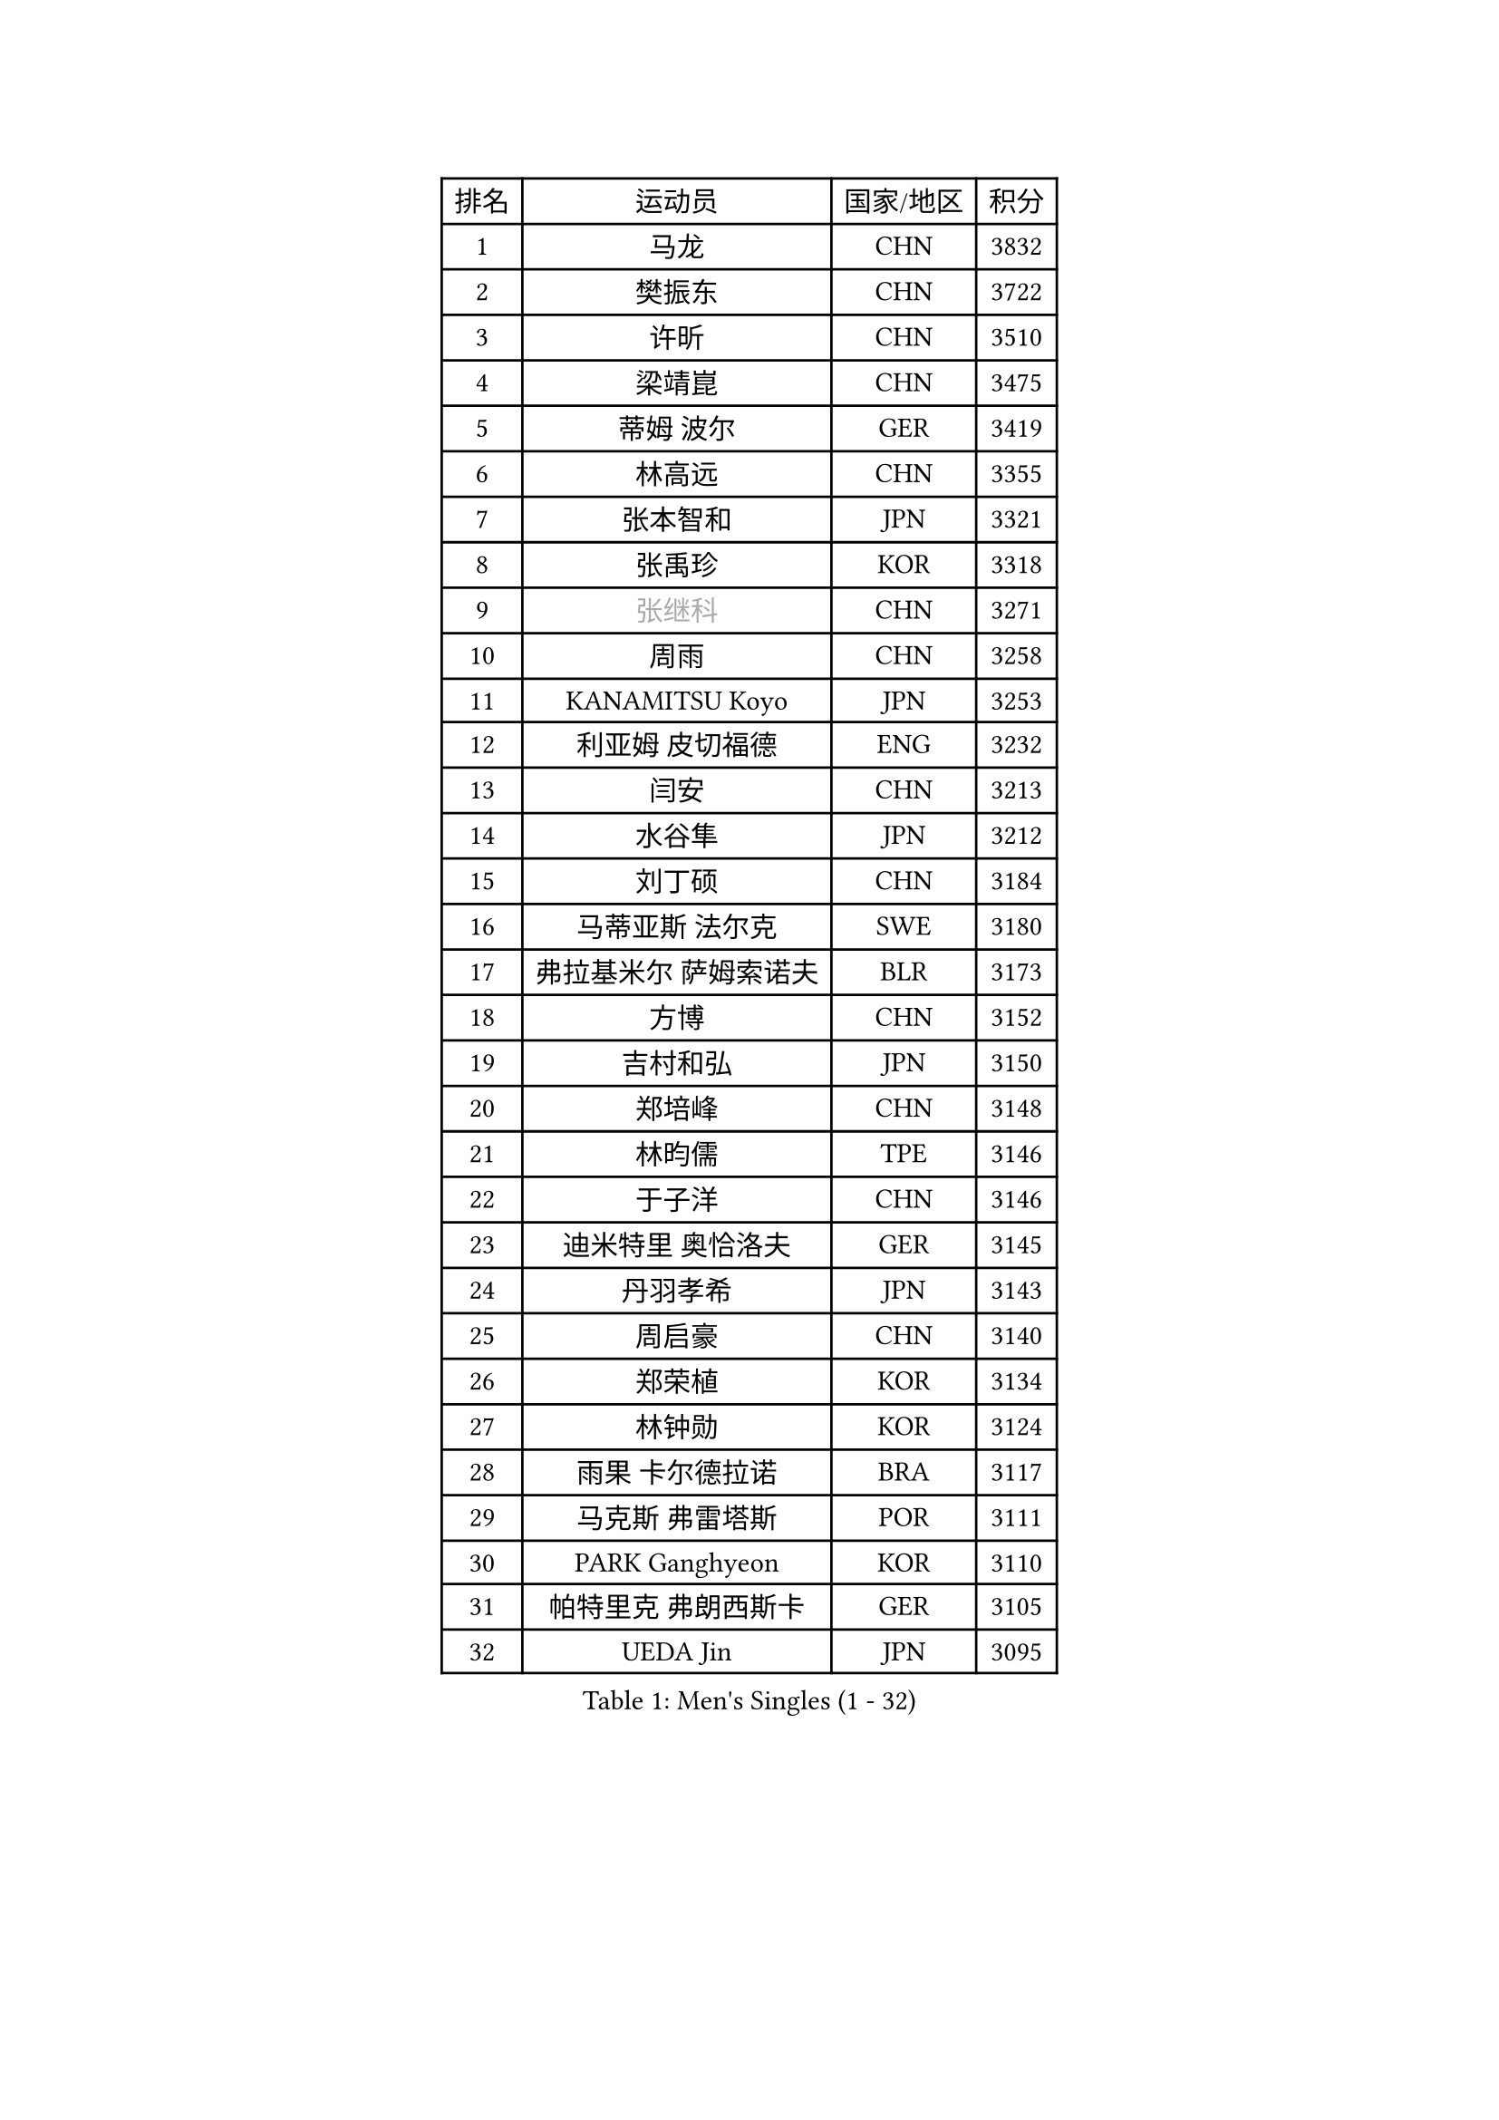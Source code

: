 
#set text(font: ("Courier New", "NSimSun"))
#figure(
  caption: "Men's Singles (1 - 32)",
    table(
      columns: 4,
      [排名], [运动员], [国家/地区], [积分],
      [1], [马龙], [CHN], [3832],
      [2], [樊振东], [CHN], [3722],
      [3], [许昕], [CHN], [3510],
      [4], [梁靖崑], [CHN], [3475],
      [5], [蒂姆 波尔], [GER], [3419],
      [6], [林高远], [CHN], [3355],
      [7], [张本智和], [JPN], [3321],
      [8], [张禹珍], [KOR], [3318],
      [9], [#text(gray, "张继科")], [CHN], [3271],
      [10], [周雨], [CHN], [3258],
      [11], [KANAMITSU Koyo], [JPN], [3253],
      [12], [利亚姆 皮切福德], [ENG], [3232],
      [13], [闫安], [CHN], [3213],
      [14], [水谷隼], [JPN], [3212],
      [15], [刘丁硕], [CHN], [3184],
      [16], [马蒂亚斯 法尔克], [SWE], [3180],
      [17], [弗拉基米尔 萨姆索诺夫], [BLR], [3173],
      [18], [方博], [CHN], [3152],
      [19], [吉村和弘], [JPN], [3150],
      [20], [郑培峰], [CHN], [3148],
      [21], [林昀儒], [TPE], [3146],
      [22], [于子洋], [CHN], [3146],
      [23], [迪米特里 奥恰洛夫], [GER], [3145],
      [24], [丹羽孝希], [JPN], [3143],
      [25], [周启豪], [CHN], [3140],
      [26], [郑荣植], [KOR], [3134],
      [27], [林钟勋], [KOR], [3124],
      [28], [雨果 卡尔德拉诺], [BRA], [3117],
      [29], [马克斯 弗雷塔斯], [POR], [3111],
      [30], [PARK Ganghyeon], [KOR], [3110],
      [31], [帕特里克 弗朗西斯卡], [GER], [3105],
      [32], [UEDA Jin], [JPN], [3095],
    )
  )#pagebreak()

#set text(font: ("Courier New", "NSimSun"))
#figure(
  caption: "Men's Singles (33 - 64)",
    table(
      columns: 4,
      [排名], [运动员], [国家/地区], [积分],
      [33], [#text(gray, "丁祥恩")], [KOR], [3080],
      [34], [李尚洙], [KOR], [3075],
      [35], [王楚钦], [CHN], [3071],
      [36], [达科 约奇克], [SLO], [3049],
      [37], [HABESOHN Daniel], [AUT], [3045],
      [38], [贝内迪克特 杜达], [GER], [3041],
      [39], [PISTEJ Lubomir], [SVK], [3040],
      [40], [大岛祐哉], [JPN], [3039],
      [41], [松平健太], [JPN], [3038],
      [42], [森园政崇], [JPN], [3033],
      [43], [WALTHER Ricardo], [GER], [3024],
      [44], [朱霖峰], [CHN], [3021],
      [45], [吉村真晴], [JPN], [3014],
      [46], [徐晨皓], [CHN], [3014],
      [47], [ACHANTA Sharath Kamal], [IND], [3000],
      [48], [#text(gray, "LI Ping")], [QAT], [2999],
      [49], [安德烈 加奇尼], [CRO], [2997],
      [50], [GNANASEKARAN Sathiyan], [IND], [2994],
      [51], [赵胜敏], [KOR], [2994],
      [52], [IONESCU Ovidiu], [ROU], [2992],
      [53], [黄镇廷], [HKG], [2989],
      [54], [特里斯坦 弗洛雷], [FRA], [2986],
      [55], [及川瑞基], [JPN], [2980],
      [56], [诺沙迪 阿拉米扬], [IRI], [2978],
      [57], [夸德里 阿鲁纳], [NGR], [2977],
      [58], [汪洋], [SVK], [2977],
      [59], [克里斯坦 卡尔松], [SWE], [2975],
      [60], [TAKAKIWA Taku], [JPN], [2961],
      [61], [庄智渊], [TPE], [2960],
      [62], [TOKIC Bojan], [SLO], [2956],
      [63], [PERSSON Jon], [SWE], [2956],
      [64], [乔纳森 格罗斯], [DEN], [2947],
    )
  )#pagebreak()

#set text(font: ("Courier New", "NSimSun"))
#figure(
  caption: "Men's Singles (65 - 96)",
    table(
      columns: 4,
      [排名], [运动员], [国家/地区], [积分],
      [65], [巴斯蒂安 斯蒂格], [GER], [2943],
      [66], [卡纳克 贾哈], [USA], [2942],
      [67], [周恺], [CHN], [2936],
      [68], [西蒙 高兹], [FRA], [2935],
      [69], [KOU Lei], [UKR], [2931],
      [70], [卢文 菲鲁斯], [GER], [2929],
      [71], [马特], [CHN], [2921],
      [72], [吉田雅己], [JPN], [2915],
      [73], [WANG Zengyi], [POL], [2913],
      [74], [斯特凡 菲格尔], [AUT], [2912],
      [75], [艾曼纽 莱贝松], [FRA], [2911],
      [76], [LUNDQVIST Jens], [SWE], [2905],
      [77], [邱党], [GER], [2901],
      [78], [GERELL Par], [SWE], [2901],
      [79], [AKKUZU Can], [FRA], [2900],
      [80], [TSUBOI Gustavo], [BRA], [2900],
      [81], [村松雄斗], [JPN], [2899],
      [82], [SHIBAEV Alexander], [RUS], [2896],
      [83], [ZHAI Yujia], [DEN], [2895],
      [84], [特鲁斯 莫雷加德], [SWE], [2894],
      [85], [神巧也], [JPN], [2893],
      [86], [WANG Eugene], [CAN], [2888],
      [87], [罗伯特 加尔多斯], [AUT], [2883],
      [88], [宇田幸矢], [JPN], [2880],
      [89], [基里尔 格拉西缅科], [KAZ], [2879],
      [90], [STOYANOV Niagol], [ITA], [2879],
      [91], [陈建安], [TPE], [2878],
      [92], [BADOWSKI Marek], [POL], [2877],
      [93], [薛飞], [CHN], [2877],
      [94], [KIZUKURI Yuto], [JPN], [2876],
      [95], [KIM Donghyun], [KOR], [2874],
      [96], [NUYTINCK Cedric], [BEL], [2871],
    )
  )#pagebreak()

#set text(font: ("Courier New", "NSimSun"))
#figure(
  caption: "Men's Singles (97 - 128)",
    table(
      columns: 4,
      [排名], [运动员], [国家/地区], [积分],
      [97], [户上隼辅], [JPN], [2861],
      [98], [赵子豪], [CHN], [2861],
      [99], [CHIANG Hung-Chieh], [TPE], [2860],
      [100], [蒂亚戈 阿波罗尼亚], [POR], [2859],
      [101], [LIND Anders], [DEN], [2858],
      [102], [帕纳吉奥迪斯 吉奥尼斯], [GRE], [2854],
      [103], [HWANG Minha], [KOR], [2853],
      [104], [HIRANO Yuki], [JPN], [2851],
      [105], [DESAI Harmeet], [IND], [2848],
      [106], [MACHI Asuka], [JPN], [2845],
      [107], [OLAH Benedek], [FIN], [2845],
      [108], [NORDBERG Hampus], [SWE], [2844],
      [109], [#text(gray, "朴申赫")], [PRK], [2842],
      [110], [SKACHKOV Kirill], [RUS], [2842],
      [111], [KIM Minhyeok], [KOR], [2840],
      [112], [#text(gray, "ELOI Damien")], [FRA], [2837],
      [113], [SONE Kakeru], [JPN], [2836],
      [114], [奥马尔 阿萨尔], [EGY], [2835],
      [115], [安东 卡尔伯格], [SWE], [2835],
      [116], [安宰贤], [KOR], [2833],
      [117], [雅克布 迪亚斯], [POL], [2833],
      [118], [LAM Siu Hang], [HKG], [2831],
      [119], [PUCAR Tomislav], [CRO], [2831],
      [120], [MATSUDAIRA Kenji], [JPN], [2829],
      [121], [江天一], [HKG], [2823],
      [122], [ROBLES Alvaro], [ESP], [2818],
      [123], [ZHMUDENKO Yaroslav], [UKR], [2815],
      [124], [OUAICHE Stephane], [ALG], [2815],
      [125], [MONTEIRO Thiago], [BRA], [2805],
      [126], [#text(gray, "高宁")], [SGP], [2802],
      [127], [SIPOS Rares], [ROU], [2801],
      [128], [MAJOROS Bence], [HUN], [2800],
    )
  )